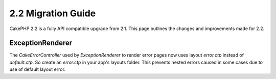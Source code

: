 2.2 Migration Guide
###################

CakePHP 2.2 is a fully API compatible upgrade from 2.1.  This page outlines the
changes and improvements made for 2.2.

ExceptionRenderer
==========

The `CakeErrorController` used by `ExceptionRenderer` to render error pages now
uses layout `error.ctp` instead of `default.ctp`. So create an `error.ctp` in
your app's layouts folder. This prevents nested errors caused in some cases
due to use of default layout error.

